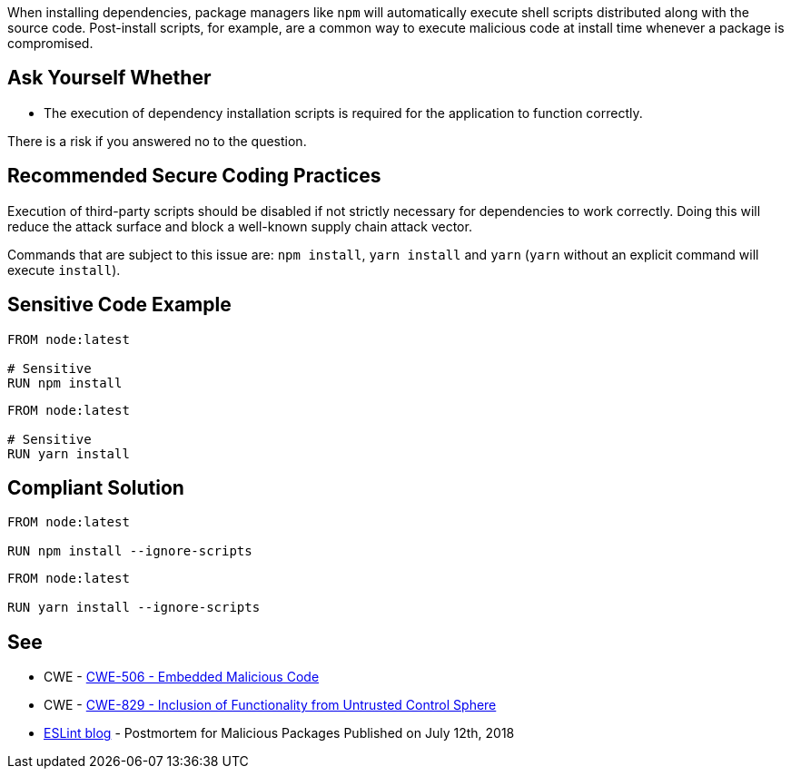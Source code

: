 When installing dependencies, package managers like ``++npm++`` will
automatically execute shell scripts distributed along with the source code.
Post-install scripts, for example, are a common way to execute malicious code
at install time whenever a package is compromised.


== Ask Yourself Whether

* The execution of dependency installation scripts is required for the application to function correctly.

There is a risk if you answered no to the question.


== Recommended Secure Coding Practices

Execution of third-party scripts should be disabled if not strictly necessary
for dependencies to work correctly.
Doing this will reduce the attack surface and block a well-known supply chain
attack vector.

Commands that are subject to this issue are: `npm install`, `yarn install` and `yarn`
(`yarn` without an explicit command will execute `install`).


== Sensitive Code Example

[source,docker,diff-id=1,diff-type=noncompliant]
----
FROM node:latest

# Sensitive
RUN npm install
----

[source,docker,diff-id=2,diff-type=noncompliant]
----
FROM node:latest

# Sensitive
RUN yarn install
----

== Compliant Solution

[source,docker,diff-id=1,diff-type=compliant]
----
FROM node:latest

RUN npm install --ignore-scripts
----

[source,docker,diff-id=2,diff-type=compliant]
----
FROM node:latest

RUN yarn install --ignore-scripts
----

== See

* CWE - https://cwe.mitre.org/data/definitions/506[CWE-506 - Embedded Malicious Code]
* CWE - https://cwe.mitre.org/data/definitions/829[CWE-829 - Inclusion of Functionality from Untrusted Control Sphere]
* https://eslint.org/blog/2018/07/postmortem-for-malicious-package-publishes/[ESLint blog] - Postmortem for Malicious Packages Published on July 12th, 2018


ifdef::env-github,rspecator-view[]

'''
== Implementation Specification
(visible only on this page)

=== Message

* Omitting `--ignore-scripts` can lead to the execution of shell scripts. Make sure it is safe here.

=== Highlighting

Highlight the command and the subcommand if the latter is present.

'''

endif::env-github,rspecator-view[]

